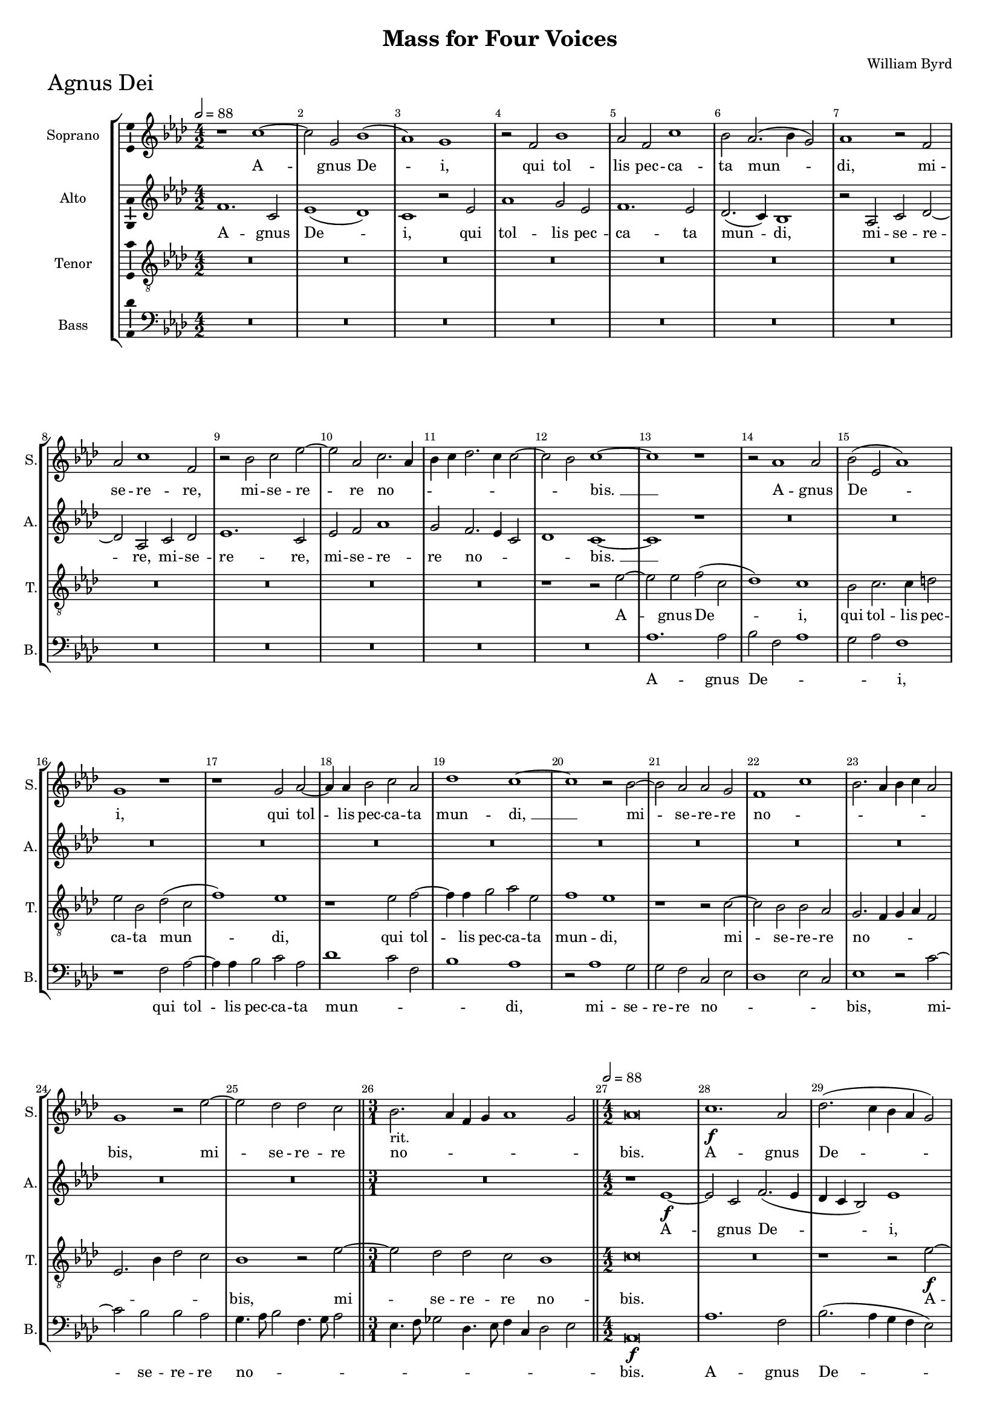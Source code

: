 \version "2.18.2"
\language "english"

#(set-global-staff-size 15)
\header {
  title = "Mass for Four Voices"
  composer = "William Byrd"
}

\layout {
  \context {
    \Score
    skipBars = ##t
    autoBeaming = ##f
  }
}

AgnusDeiSopranoNotes =  \relative b' {
  \clef "treble" \key g \major \numericTimeSignature\time 4/2
  \tempo 2=88 r1 b1 ~ | % 412
  b2 fs2 a1 ( | % 413
  g1 ) fs1 | % 414
  r2 e2 a1 | % 415
  g2 e2 b'1 | % 416
  a2 g2. ( a4 fs2 ) | % 417
  g1 r2 e2 | % 418
  g2 b1 e,2 | % 419
  r2 a2 b2 d2 ~ | \barNumberCheck #10
  d2 g,2 b2. g4 | % 421
  a4 b4 c2. b4 b2 ~ | % 422
  b2 a2 b1 ~ | % 423
  b1 r1 | % 424
  r2 g1 g2 | % 425
  a2 ( d,2 g1 ) | % 426
  fs1 r1 | % 427
  r1 fs2 g2 ~ | % 428
  g4 g4 a2 b2 g2 | % 429
  c1 b1 ~ | \barNumberCheck #20
  b1 r2 a2 ~ | % 431
  a2 g2 g2 fs2 | % 432
  e1 b'1 | % 433
  a2. g4 a4 b4 g2 | % 434
  fs1 r2 d'2 ~ | % 435
  d2 c2 c2 b2 \bar "||"
  \time 3/1  | % 436
  a2. -"rit." g4 e4 fs4 g1 fs2 \bar "||"
  \numericTimeSignature\time 4/2  | % 437
  \tempo 2=88 g\breve | % 438
  b1. \f g2 | % 439
  c2. ( b4 a4 g4 fs2 ) | \barNumberCheck #30
  b2 g2. e4 a2 ~ | % 441
  a4 ( g4 fs4 e4 fs1 ) | % 442
  g\breve | % 443
  r2 g2 fs2 d4 e4 | % 444
  fs1 e2 b'2 ~ | % 445
  b4 a8 [ g8 ] fs4 g4 a4 fs4 g2 | % 446
  fs1 r2 c'2 | % 447
  b2 g4 a4 b1 | % 448
  a2 b2. a4 fs2 | % 449
  g2 e2 r1 | \barNumberCheck #40
  r2 fs2. e4 e2 ~ | % 451
  e2 d2 g1 ( | % 452
  fs1 ) e1 | % 453
  r2 b'2. a4 a2 ~ | % 454
  a2 g2 c1 | % 455
  b1 b1 ~ | % 456
  b1 b1 | % 457
  r1 r2 b2 ~ | % 458
  b4 a4 a1 g2 | % 459
  c1 ( b1 ) | \barNumberCheck #50
  e,\breve | % 461
  r2 fs2. e4 e2 ~ | % 462
  e2 -"rit." d2 g1 | % 463
  fs1 b1 | % 464
  b2 b1 g2 | % 465
  b2. ( a4 fs1 ) | % 466
  gs\breve \bar "|."
}

AgnusDeiSopranoLyrics  =  \lyricmode {
  A -- gnus De -- "i," qui tol --
  lis pec -- ca -- ta mun -- "di," mi -- se -- re -- "re," mi -- se --
  re -- re no -- _ _ _ _ _ _ _
  "bis. " __ A -- gnus De -- "i," qui tol -- lis pec -- ca -- ta mun
  -- "di, " __ mi -- se -- re -- re no -- _ _ _ _
  _ _ "bis," mi -- se -- re -- re no -- _ _ _
  _ _ "bis." A -- gnus De -- "i," A -- gnus De -- "i," qui
  tol -- lis pec -- ca -- ta mun -- _ _ _ _ _
  _ "di," qui tol -- lis pec -- ca -- ta -- mun -- _ _
  _ "di," do -- na no -- bis pa -- "cem," do -- na no -- bis pa
  -- "cem," pa -- "cem," do -- na no -- bis pa -- "cem," do -- na no
  -- bis pa -- "cem," do -- na no -- bis pa -- "cem."
}

AgnusDeiAltoNotes =  \relative e' {
  \clef "treble" \key g \major \numericTimeSignature\time 4/2
  e1. b2 | % 412
  d1 ( c1 ) | % 413
  b1 r2 d2 | % 414
  g1 fs2 d2 | % 415
  e1. d2 | % 416
  c2. ( b4 ) a1 | % 417
  r2 g2 b2 c2 ~ | % 418
  c2 g2 b2 c2 | % 419
  d1. b2 | \barNumberCheck #10
  d2 e2 g1 | % 421
  fs2 e2. d4 b2 | % 422
  c1 b1 ~ | % 423
  b1 r1 | % 424
  R1*6 | % 427
  R1*10 | % 432
  R1*8 \bar "||"
  \time 3/1  R1*3 \bar "||"
  \numericTimeSignature\time 4/2  r1 d1 \f ~ | % 438
  d2 b2 e2. ( d4 | % 439
  c4 b4 a2 ) d1 | \barNumberCheck #30
  b2. g4 c2. ( b4 | % 441
  a\breve ) | % 442
  g1 r2 e'2 | % 443
  d2 b4 c4 d2. g,4 | % 444
  d'1 b2 g'2 | % 445
  fs2 d4 e4 fs2 b,4 e4 ~ | % 446
  e4 ( ds8 [ cs8 ] ds2 ) e1 | % 447
  r1 r2 g2 | % 448
  fs2 d4 e4 fs1 | % 449
  e2 g2. ( fs4 e2 ) | \barNumberCheck #40
  ds1 r1 | % 451
  r2 fs2. e4 e2 ~ | % 452
  e2 d2 c1 ( | % 453
  b1 ) e1 | % 454
  r2 e2. a,4 e'2 ~ | % 455
  e2 d2 g1 | % 456
  fs2 fs2. e4 e2 ~ | % 457
  e2 ds2 e1 ~ | % 458
  e1 e1 | % 459
  r2 e2. d4 d2 ~ | \barNumberCheck #50
  d2 c2 b1 | % 461
  a1. g2 | % 462
  fs2 fs'2. e4 e2 ~ | % 463
  e2 d2 g1 | % 464
  fs2 fs2. e4 e2 ~ | % 465
  e2 ds4 cs4 ds4 e2 ds4 | % 466
  e\breve \bar "|."
}

AgnusDeiAltoLyrics  =  \lyricmode {
  A -- gnus
  De -- "i," qui tol -- lis pec -- ca -- ta mun -- "di," mi -- se --
  re -- "re," mi -- se -- re -- "re," mi -- se -- re -- re no --
  _ _ _ "bis. " __ A -- gnus De -- "i," A -- gnus De --
  "i," qui tol -- lis pec -- ca -- ta mun -- "di," qui tol -- lis pec
  -- ca -- ta -- mun -- "di," qui tol -- lis pec -- ca -- ta -- mun --
  "di," do -- na no -- bis pa -- "cem," do -- na no -- bis pa --
  "cem," do -- na no -- bis pa -- "cem," do -- na no -- bis pa --
  _ _ "cem," do -- na no -- bis pa -- "cem," do -- na no --
  bis pa -- _ _ _ "cem."
}
AgnusDeiTenorNotes =  \relative b {
  \transposition c \clef "treble_8" \key g \major
  \numericTimeSignature\time 4/2 
  R1*12 | % 417
  R1*10 | % 422
  r1 r2 d2 ~ | % 423
  d2 d2 e2 ( b2 | % 424
  c1 ) b1 | % 425
  a2 b2. b4 cs2 | % 426
  d2 a2 c2 ( b2 | % 427
  e1 ) d1 | % 428
  r1 d2 e2 ~ | % 429
  e4 e4 fs2 g2 d2 | \barNumberCheck #20
  e1 d1 | % 431
  r1 r2 b2 ~ | % 432
  b2 a2 a2 g2 | % 433
  fs2. e4 fs4 g4 e2 | % 434
  d2. a'4 c2 b2 | % 435
  a1 r2 d2 ~ \bar "||"
  \time 3/1  d2 c2 c2 b2 a1 \bar "||"
  \numericTimeSignature\time 4/2  b\breve | % 438
  R1*2 | % 439
  r1 r2 d2 \f ~ | \barNumberCheck #30
  d2 b2 e2. ( d4 | % 441
  c4 b4 a2 ) d1 ~ | % 442
  d1 r2 c2 | % 443
  b2 g2 a2 b2 ~ | % 444
  b2 a2 g2 e2 | % 445
  b'2. a8 [ g8 ] fs2 e2 | % 446
  b'1 e,1 | % 447
  r2 e'2 d2 b4 c4 | % 448
  d1. a2 | % 449
  r2 c2 b2 g4 a4 | \barNumberCheck #40
  b2. fs4 g1 | % 451
  fs1 r1 | % 452
  r2 b2. a4 a2 ~ | % 453
  a2 g2 c1 ( | % 454
  b1 ) a1 | % 455
  r2 fs2. e4 e2 ~ | % 456
  e2 d2 g1 ( | % 457
  fs1 ) e1 ~ | % 458
  e\breve | % 459
  r1 r2 b'2 ~ | \barNumberCheck #50
  b4 a4 a1 g2 | % 461
  c1 b1 ~ | % 462
  b\breve | % 463
  r2 fs2. e4 e2 ~ | % 464
  e2 d2 g1 | % 465
  fs2 fs1 ( b2 ) | % 466
  b\breve \bar "|."
}
AgnusDeiTenorLyrics  =  \lyricmode {
  A -- gnus De -- "i," qui tol --
  lis pec -- ca -- ta mun -- "di," qui tol -- lis pec -- ca -- ta mun
  -- "di," mi -- se -- re -- re no -- _ _ _ _
  _ _ _ _ "bis," mi -- se -- re -- re no -- "bis."
  A -- gnus De -- "i, " __ qui tol -- lis pec -- ca -- ta mun --
  _ _ _ _ _ _ "di," qui tol -- lis pec
  -- ca -- "ta," qui tol -- lis pec -- ca -- ta mun -- "di," do -- na
  no -- bis pa -- "cem," do -- na no -- bis pa -- "cem, " __ do -- na
  no -- bis pa -- "cem, " __ do -- na no -- bis pa -- "cem," pa --
  "cem."
}
AgnusDeiBassNotes =  \relative e {
  \clef "bass" \key g \major \numericTimeSignature\time 4/2
  R1*12 | % 417
  R1*10 | % 422
  R1*2 | % 423
  g1. g2 | % 424
  a2 e2 g1 | % 425
  fs2 g2 e1 | % 426
  r1 e2 g2 ~ | % 427
  g4 g4 a2 b2 g2 | % 428
  c1 b2 e,2 | % 429
  a1 g1 | \barNumberCheck #20
  r2 g1 fs2 | % 431
  fs2 e2 b2 d2 | % 432
  c1 d2 b2 | % 433
  d1 r2 b'2 ~ | % 434
  b2 a2 a2 g2 | % 435
  fs4. g8 a2 e4. fs8 g2 \bar "||"
  \time 3/1  d4. e8 f2 c4. d8 e4 b4 c2 d2 \bar "||"
  \numericTimeSignature\time 4/2  | % 437
  g,\breve \f | % 438
  g'1. e2 | % 439
  a2. ( g4 fs4 e4 d2 ) | \barNumberCheck #30
  g1 c,1 ~ | % 441
  c2 ( d2 ) d1 | % 442
  r2 b'2 g2 e4 fs4 | % 443
  g1 d1 | % 444
  d1 ( e1 ) | % 445
  b1 r1 | % 446
  r2 b'2 g2 e4 fs4 | % 447
  g\breve | % 448
  d\breve | % 449
  e2 c4 e2 b4 c2 | \barNumberCheck #40
  b\breve | % 451
  b\breve | % 452
  b1 e1 ~ | % 453
  e2 e2 c2 a2 | % 454
  e'2. d4 c2 a2 | % 455
  b\breve ~ | % 456
  b1 r2 b'2 ~ | % 457
  b4 a4 a1 g2 | % 458
  c1 b1 | % 459
  a1 ( g1 ) | \barNumberCheck #50
  a1 e2. d4 | % 461
  c2 a2 b1 ~ | % 462
  b1 e1 | % 463
  b1 b1 | % 464
  b1. e2 | % 465
  b\breve | % 466
  e\breve \bar "|."
}

AgnusDeiBassLyrics  =  \lyricmode {
  A -- gnus De -- _ _ _ _ "i," 
  qui tol -- lis pec -- ca -- ta mun -- _ _
  _ "di," mi -- se -- re -- re no -- _ _ _ _
  "bis," mi -- se -- re -- re no -- _ _ _ _ _
  _ _ _ _ _ _ _ _ _
  "bis." 
  A -- gnus De -- "i," De -- "i," qui tol -- lis pec -- ca --
  ta -- mun -- "di," qui tol -- lis pec -- ca -- ta -- mun -- _
  _ _ _ "di," do -- na no -- bis pa -- _ _
  _ _ _ "cem, " __ do -- na no -- bis pa -- "cem," pa
  -- "cem," do -- na no -- bis pa -- "cem," do -- na no -- bis pa --
  "cem."
}

\score {
  \transpose c df
  <<
    \new StaffGroup <<
      \new Staff <<
        \set Staff.instrumentName = "Soprano"
        \set Staff.shortInstrumentName = "S."
        \context Staff <<
          \context Voice = "AgnusDeiSoprano" { \AgnusDeiSopranoNotes }
          \new Lyrics \lyricsto "AgnusDeiSoprano" \AgnusDeiSopranoLyrics
        >>
      >>
      \new Staff <<
        \set Staff.instrumentName = "Alto"
        \set Staff.shortInstrumentName = "A."
        \context Staff <<
          \context Voice = "AgnusDeiAlto" { \AgnusDeiAltoNotes }
          \new Lyrics \lyricsto "AgnusDeiAlto" \AgnusDeiAltoLyrics
        >>
      >>
      \new Staff <<
        \set Staff.instrumentName = "Tenor"
        \set Staff.shortInstrumentName = "T."
        \context Staff <<
          \context Voice = "AgnusDeiTenor" { \AgnusDeiTenorNotes }
          \new Lyrics \lyricsto "AgnusDeiTenor" \AgnusDeiTenorLyrics
        >>
      >>
      \new Staff <<
        \set Staff.instrumentName = "Bass"
        \set Staff.shortInstrumentName = "B."
        \context Staff <<
          \context Voice = "AgnusDeiBass" { \AgnusDeiBassNotes }
          \new Lyrics \lyricsto "AgnusDeiBass" \AgnusDeiBassLyrics
        >>
      >>

    >>

  >>
  \header { piece = \markup{ \fontsize #4 "Agnus Dei" } }
  \layout {ragged-right = ##f
      % system-count = #7
      \override Score.BarNumber.break-visibility = ##(#f #t #t)
      \context {\Staff 
        \consists Ambitus_engraver 
      }
  }
  \midi {}
}


